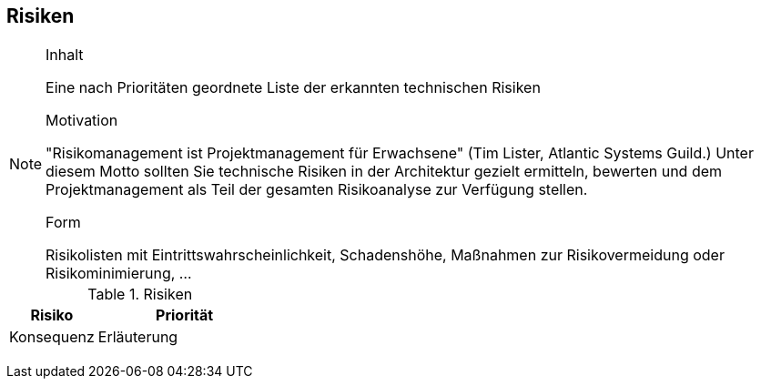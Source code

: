
== Risiken

[NOTE]
====
.Inhalt
Eine nach Prioritäten geordnete Liste der erkannten technischen Risiken

.Motivation
"Risikomanagement ist Projektmanagement für Erwachsene" (Tim Lister, Atlantic Systems Guild.) Unter diesem Motto sollten Sie technische Risiken in der Architektur gezielt ermitteln, bewerten und dem Projektmanagement als Teil der gesamten Risikoanalyse zur Verfügung stellen.

.Form
Risikolisten mit Eintrittswahrscheinlichkeit, Schadenshöhe, Maßnahmen zur Risikovermeidung oder Risikominimierung, ...
====


[cols="1,2" options="header"]
.Risiken
|===
|Risiko
|Priorität
|Konsequenz
|Erläuterung

|
|
|
|

|
|
|
|
|===
